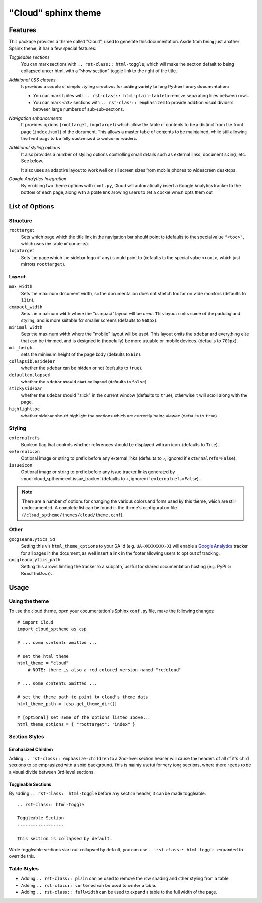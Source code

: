 .. index:: cloud; sphinx theme, sphinx theme; cloud

====================
"Cloud" sphinx theme
====================

Features
========
This package provides a theme called "Cloud", used to generate this documentation.
Aside from being just another Sphinx theme, it has a few special features:

*Toggleable sections*
    You can mark sections with ``.. rst-class:: html-toggle``,
    which will make the section default to being collapsed under html,
    with a "show section" toggle link to the right of the title.

*Additional CSS classes*
    It provides a couple of simple styling directives for adding
    variety to long Python library documentation:

    * You can mark tables with ``.. rst-class:: html-plain-table``
      to remove separating lines between rows.

    * You can mark ``<h3>`` sections with ``.. rst-class:: emphasized``
      to provide addition visual dividers between large numbers of sub-sub-sections.

*Navigation enhancements*
    It provides options (``roottarget``, ``logotarget``) which
    allow the table of contents to be a distinct
    from the front page (``index.html``) of the document. This allows
    a master table of contents to be maintained, while still allowing
    the front page to be fully customized to welcome readers.

*Additional styling options*
    It also provides a number of styling options controlling
    small details such as external links, document sizing, etc.
    See below.

    It also uses an adaptive layout to work well on all screen sizes
    from mobile phones to widescreen desktops.

*Google Analytics Integration*
    By enabling two theme options with ``conf.py``, Cloud will
    automatically insert a Google Analytics tracker to the bottom of each
    page, along with a polite link allowing users to set a cookie
    which opts them out.

List of Options
===============

Structure
---------
``roottarget``
    Sets which page which the title link in the navigation bar should point to
    (defaults to the special value ``"<toc>"``, which uses the table of contents).

``logotarget``
    Sets the page which the sidebar logo (if any) should point to
    (defaults to the special value ``<root>``, which just mirrors ``roottarget``).

Layout
------
``max_width``
    Sets the maximum document width, so the documentation does not stretch
    too far on wide monitors (defaults to ``11in``).

``compact_width``
    Sets the maximum width where the "compact" layout will be used.
    This layout omits some of the padding and styling,
    and is more suitable for smaller screens (defaults to ``960px``).

``minimal_width``
    Sets the maximum width where the "mobile" layout will be used.
    This layout omits the sidebar and everything else that can be trimmed,
    and is designed to (hopefully) be more usuable on mobile devices.
    (defaults to ``700px``).

``min_height``
    sets the minimum height of the page body (defaults to ``6in``).

``collapsiblesidebar``
    whether the sidebar can be hidden or not (defaults to ``true``).

``defaultcollapsed``
    whether the sidebar should start collapsed (defaults to ``false``).

``stickysidebar``
    whether the sidebar should "stick" in the current window
    (defaults to ``true``), otherwise it will scroll along with the page.

``highlighttoc``
    whether sidebar should highlight the sections which are currently
    being viewed (defaults to ``true``).

Styling
-------
``externalrefs``
    Boolean flag that controls whether references should be displayed with an icon.
    (defaults to ``True``).

``externalicon``
    Optional image or string to prefix before any external links
    (defaults to ``⇗``, ignored if ``externalrefs=False``).

``issueicon``
    Optional image or string to prefix before any issue tracker links
    generated by :mod:`cloud_sptheme.ext.issue_tracker`
    (defaults to ``✧``, ignored if ``externalrefs=False``).

.. note::

    There are a number of options for changing the various colors
    and fonts used by this theme, which are still undocumented.
    A complete list can be found in the theme's configuration file
    (``/cloud_sptheme/themes/cloud/theme.conf``).

Other
-----
``googleanalytics_id``
    Setting this via ``html_theme_options`` to your GA id (e.g. ``UA-XXXXXXXX-X``)
    will enable a `Google Analytics <http://www.google.com/analytics>`_
    tracker for all pages in the document, as well insert a link in
    the footer allowing users to opt out of tracking.

``googleanalytics_path``
    Setting this allows limiting the tracker to a subpath,
    useful for shared documentation hosting (e.g. PyPI or ReadTheDocs).

.. _cloud-theme-usage:

Usage
=====
Using the theme
---------------
To use the cloud theme, open your documentation's Sphinx ``conf.py`` file,
make the following changes::

    # import Cloud
    import cloud_sptheme as csp

    # ... some contents omitted ...

    # set the html theme
    html_theme = "cloud"
        # NOTE: there is also a red-colored version named "redcloud"

    # ... some contents omitted ...

    # set the theme path to point to cloud's theme data
    html_theme_path = [csp.get_theme_dir()]

    # [optional] set some of the options listed above...
    html_theme_options = { "roottarget": "index" }

.. rst-class:: floater

.. seealso::

    See the next page (:doc:`cloud_theme_test`) for examples of
    these options in action.

Section Styles
--------------

Emphasized Children
...................
Adding ``.. rst-class:: emphasize-children`` to a 2nd-level section header
will cause the headers of all of it's child sections to be emphasized with a solid background.
This is mainly useful for very long sections, where there needs to be
a visual divide between 3rd-level sections.

Toggleable Sections
...................
By adding ``.. rst-class:: html-toggle`` before any section header,
it can be made toggleable::

    .. rst-class:: html-toggle

    Toggleable Section
    ------------------

    This section is collapsed by default.

While toggleable sections start out collapsed by default,
you can use ``.. rst-class:: html-toggle expanded`` to override this.

Table Styles
------------
* Adding ``.. rst-class:: plain`` can be used to remove
  the row shading and other styling from a table.

* Adding ``.. rst-class:: centered`` can be used to center a table.

* Adding ``.. rst-class:: fullwidth`` can be used to expand a table
  to the full width of the page.
